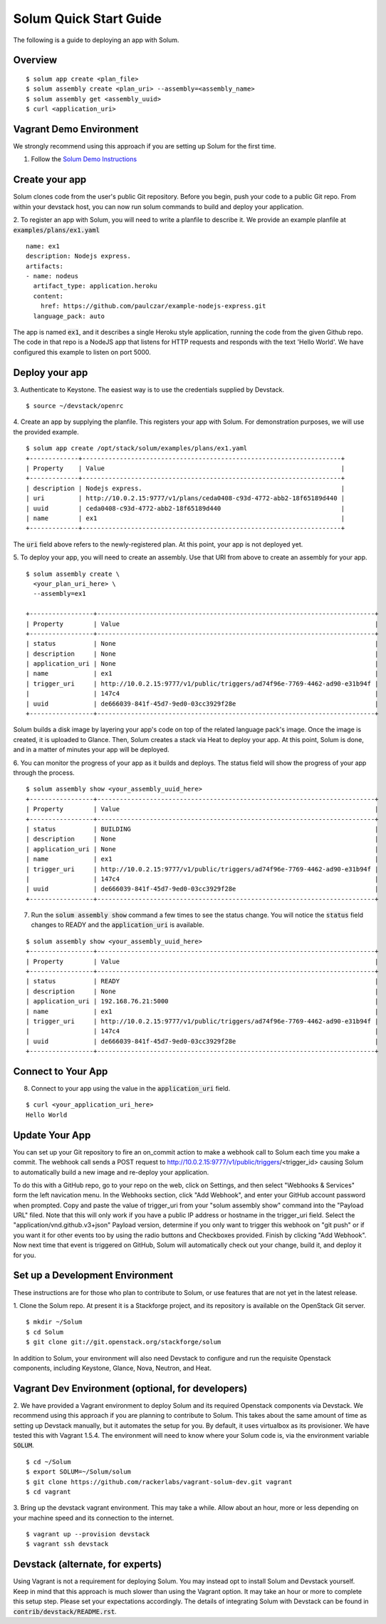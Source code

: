 Solum Quick Start Guide
=======================

The following is a guide to deploying an app with Solum.

Overview
--------

::

  $ solum app create <plan_file>
  $ solum assembly create <plan_uri> --assembly=<assembly_name>
  $ solum assembly get <assembly_uuid>
  $ curl <application_uri>

Vagrant Demo Environment
------------------------

We strongly recommend using this approach if you are setting up Solum for the first time.

1. Follow the `Solum Demo Instructions`__

__ https://wiki.openstack.org/wiki/Solum/Demo

Create your app
---------------

Solum clones code from the user's public Git repository. Before you begin, push your code to a public Git repo. From within your devstack host, you can now run solum commands to build and deploy your application.

2. To register an app with Solum, you will need to write a planfile to describe it.
We provide an example planfile at :code:`examples/plans/ex1.yaml`

::

  name: ex1
  description: Nodejs express.
  artifacts:
  - name: nodeus
    artifact_type: application.heroku
    content:
      href: https://github.com/paulczar/example-nodejs-express.git
    language_pack: auto

The app is named :code:`ex1`, and it describes a single Heroku style application, running the code from the given Github repo.
The code in that repo is a NodeJS app that listens for HTTP requests and responds with the text 'Hello World'.
We have configured this example to listen on port 5000.

Deploy your app
---------------

3. Authenticate to Keystone.
The easiest way is to use the credentials supplied by Devstack.


::

  $ source ~/devstack/openrc

4. Create an app by supplying the planfile. This registers your app with Solum.
For demonstration purposes, we will use the provided example.

::

  $ solum app create /opt/stack/solum/examples/plans/ex1.yaml
  +-------------+---------------------------------------------------------------------+
  | Property    | Value                                                               |
  +-------------+---------------------------------------------------------------------+
  | description | Nodejs express.                                                     |
  | uri         | http://10.0.2.15:9777/v1/plans/ceda0408-c93d-4772-abb2-18f65189d440 |
  | uuid        | ceda0408-c93d-4772-abb2-18f65189d440                                |
  | name        | ex1                                                                 |
  +-------------+---------------------------------------------------------------------+

The :code:`uri` field above refers to the newly-registered plan.
At this point, your app is not deployed yet.

5. To deploy your app, you will need to create an assembly.
Use that URI from above to create an assembly for your app.

::

  $ solum assembly create \
    <your_plan_uri_here> \
    --assembly=ex1

  +-----------------+--------------------------------------------------------------------------+
  | Property        | Value                                                                    |
  +-----------------+--------------------------------------------------------------------------+
  | status          | None                                                                     |
  | description     | None                                                                     |
  | application_uri | None                                                                     |
  | name            | ex1                                                                      |
  | trigger_uri     | http://10.0.2.15:9777/v1/public/triggers/ad74f96e-7769-4462-ad90-e31b94f |
  |                 | 147c4                                                                    |
  | uuid            | de666039-841f-45d7-9ed0-03cc3929f28e                                     |
  +-----------------+--------------------------------------------------------------------------+


Solum builds a disk image by layering your app's code on top of the related language pack's image.
Once the image is created, it is uploaded to Glance.
Then, Solum creates a stack via Heat to deploy your app.
At this point, Solum is done, and in a matter of minutes your app will be deployed.

6. You can monitor the progress of your app as it builds and deploys.
The status field will show the progress of your app through the process.

::

  $ solum assembly show <your_assembly_uuid_here>
  +-----------------+--------------------------------------------------------------------------+
  | Property        | Value                                                                    |
  +-----------------+--------------------------------------------------------------------------+
  | status          | BUILDING                                                                 |
  | description     | None                                                                     |
  | application_uri | None                                                                     |
  | name            | ex1                                                                      |
  | trigger_uri     | http://10.0.2.15:9777/v1/public/triggers/ad74f96e-7769-4462-ad90-e31b94f |
  |                 | 147c4                                                                    |
  | uuid            | de666039-841f-45d7-9ed0-03cc3929f28e                                     |
  +-----------------+--------------------------------------------------------------------------+

7. Run the :code:`solum assembly show` command a few times to see the status change. You will notice the :code:`status` field changes to READY and the :code:`application_uri` is available.

::

  $ solum assembly show <your_assembly_uuid_here>
  +-----------------+--------------------------------------------------------------------------+
  | Property        | Value                                                                    |
  +-----------------+--------------------------------------------------------------------------+
  | status          | READY                                                                    |
  | description     | None                                                                     |
  | application_uri | 192.168.76.21:5000                                                       |
  | name            | ex1                                                                      |
  | trigger_uri     | http://10.0.2.15:9777/v1/public/triggers/ad74f96e-7769-4462-ad90-e31b94f |
  |                 | 147c4                                                                    |
  | uuid            | de666039-841f-45d7-9ed0-03cc3929f28e                                     |
  +-----------------+--------------------------------------------------------------------------+

Connect to Your App
-------------------
8. Connect to your app using the value in the :code:`application_uri` field.

::

  $ curl <your_application_uri_here>
  Hello World

Update Your App
---------------
You can set up your Git repository to fire an on_commit action to make a webhook call to Solum each time you make a commit. The webhook call sends a POST request to http://10.0.2.15:9777/v1/public/triggers/<trigger_id> causing Solum to automatically build a new image and re-deploy your application.

To do this with a GitHub repo, go to your repo on the web, click on Settings, and then select "Webhooks & Services" form the left navication menu. In the Webhooks section, click "Add Webhook", and enter your GitHub account password when prompted. Copy and paste the value of trigger_uri from your "solum assembly show" command into the "Payload URL" filed. Note that this will only work if you have a public IP address or hostname in the trigger_uri field. Select the "application/vnd.github.v3+json" Payload version, determine if you only want to trigger this webhook on "git push" or if you want it for other events too by using the radio buttons and Checkboxes provided. Finish by clicking "Add Webhook". Now next time that event is triggered on GitHub, Solum will automatically check out your change, build it, and deploy it for you.

Set up a Development Environment
--------------------------------

These instructions are for those who plan to contribute to Solum, or use features that are not yet in the latest release.

1. Clone the Solum repo.
At present it is a Stackforge project, and its repository is available on the OpenStack Git server.

::

  $ mkdir ~/Solum
  $ cd Solum
  $ git clone git://git.openstack.org/stackforge/solum

In addition to Solum, your environment will also need Devstack to configure and run the requisite Openstack components, including Keystone, Glance, Nova, Neutron, and Heat.

Vagrant Dev Environment (optional, for developers)
--------------------------------------------------

2. We have provided a Vagrant environment to deploy Solum and its required Openstack components via Devstack. We recommend using this approach if you are planning to contribute to Solum. This takes about the same amount of time as setting up Devstack manually, but it automates the setup for you.
By default, it uses virtualbox as its provisioner. We have tested this with Vagrant 1.5.4.
The environment will need to know where your Solum code is, via the environment variable :code:`SOLUM`.

::

  $ cd ~/Solum
  $ export SOLUM=~/Solum/solum
  $ git clone https://github.com/rackerlabs/vagrant-solum-dev.git vagrant
  $ cd vagrant

3. Bring up the devstack vagrant environment.
This may take a while. Allow about an hour, more or less depending on your machine speed and its connection to the internet.

::

  $ vagrant up --provision devstack
  $ vagrant ssh devstack

Devstack (alternate, for experts)
---------------------------------

Using Vagrant is not a requirement for deploying Solum.
You may instead opt to install Solum and Devstack yourself. Keep in mind that this approach is much slower than using the Vagrant option. It may take an hour or more to complete this setup step. Please set your expectations accordingly.
The details of integrating Solum with Devstack can be found in :code:`contrib/devstack/README.rst`.

